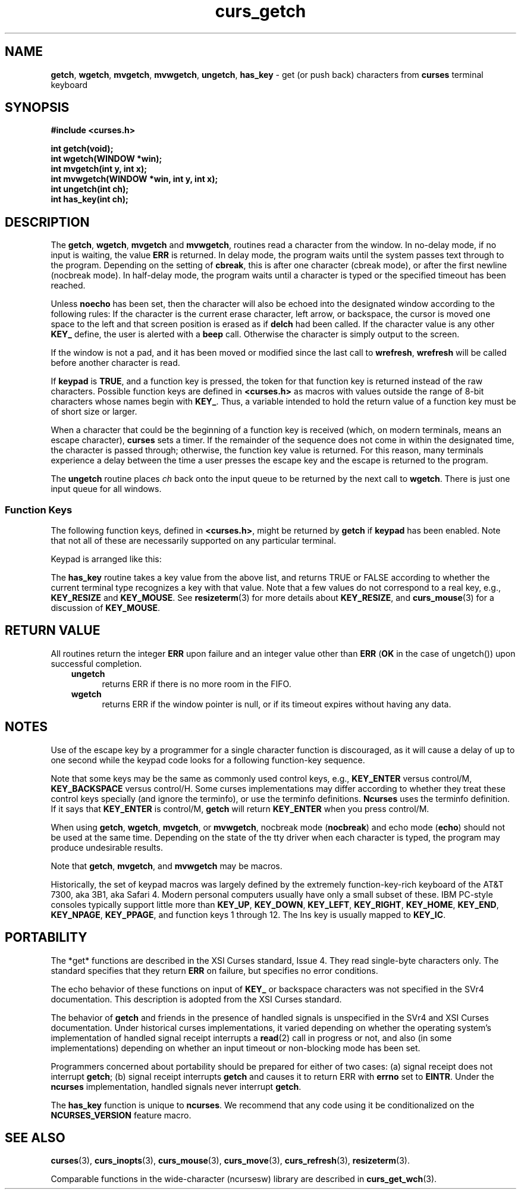 '\" t
.\" $OpenBSD: curs_getch.3,v 1.5 2021/03/10 20:16:08 millert Exp $
.\"
.\"***************************************************************************
.\" Copyright (c) 1998-2005,2006 Free Software Foundation, Inc.              *
.\"                                                                          *
.\" Permission is hereby granted, free of charge, to any person obtaining a  *
.\" copy of this software and associated documentation files (the            *
.\" "Software"), to deal in the Software without restriction, including      *
.\" without limitation the rights to use, copy, modify, merge, publish,      *
.\" distribute, distribute with modifications, sublicense, and/or sell       *
.\" copies of the Software, and to permit persons to whom the Software is    *
.\" furnished to do so, subject to the following conditions:                 *
.\"                                                                          *
.\" The above copyright notice and this permission notice shall be included  *
.\" in all copies or substantial portions of the Software.                   *
.\"                                                                          *
.\" THE SOFTWARE IS PROVIDED "AS IS", WITHOUT WARRANTY OF ANY KIND, EXPRESS  *
.\" OR IMPLIED, INCLUDING BUT NOT LIMITED TO THE WARRANTIES OF               *
.\" MERCHANTABILITY, FITNESS FOR A PARTICULAR PURPOSE AND NONINFRINGEMENT.   *
.\" IN NO EVENT SHALL THE ABOVE COPYRIGHT HOLDERS BE LIABLE FOR ANY CLAIM,   *
.\" DAMAGES OR OTHER LIABILITY, WHETHER IN AN ACTION OF CONTRACT, TORT OR    *
.\" OTHERWISE, ARISING FROM, OUT OF OR IN CONNECTION WITH THE SOFTWARE OR    *
.\" THE USE OR OTHER DEALINGS IN THE SOFTWARE.                               *
.\"                                                                          *
.\" Except as contained in this notice, the name(s) of the above copyright   *
.\" holders shall not be used in advertising or otherwise to promote the     *
.\" sale, use or other dealings in this Software without prior written       *
.\" authorization.                                                           *
.\"***************************************************************************
.\"
.\" $Id: curs_getch.3,v 1.5 2021/03/10 20:16:08 millert Exp $
.TH curs_getch 3 ""
.na
.hy 0
.SH NAME
\fBgetch\fR,
\fBwgetch\fR,
\fBmvgetch\fR,
\fBmvwgetch\fR,
\fBungetch\fR,
\fBhas_key\fR \- get (or push back) characters from \fBcurses\fR terminal keyboard
.ad
.hy
.SH SYNOPSIS
\fB#include <curses.h>\fR
.PP
\fBint getch(void);\fR
.br
\fBint wgetch(WINDOW *win);\fR
.br
\fBint mvgetch(int y, int x);\fR
.br
\fBint mvwgetch(WINDOW *win, int y, int x);\fR
.br
\fBint ungetch(int ch);\fR
.br
\fBint has_key(int ch);\fR
.br
.SH DESCRIPTION
The \fBgetch\fR, \fBwgetch\fR, \fBmvgetch\fR and \fBmvwgetch\fR, routines read
a character from the window.
In no-delay mode, if no input is waiting, the value \fBERR\fR is returned.
In delay mode, the program waits until the system
passes text through to the program.
Depending on the setting of \fBcbreak\fR,
this is after one character (cbreak mode),
or after the first newline (nocbreak mode).
In half-delay mode,
the program waits until a character is typed or the
specified timeout has been reached.
.PP
Unless \fBnoecho\fR has been set,
then the character will also be echoed into the
designated window according to the following rules:
If the character is the current erase character, left arrow, or backspace,
the cursor is moved one space to the left and that screen position is erased
as if \fBdelch\fR had been called.
If the character value is any other \fBKEY_\fR define, the user is alerted
with a \fBbeep\fR call.
Otherwise the character is simply output to the screen.
.PP
If the window is not a pad, and it has been moved or modified since the last
call to \fBwrefresh\fR, \fBwrefresh\fR will be called before another character
is read.
.PP
If \fBkeypad\fR is \fBTRUE\fR, and a function key is pressed, the token for
that function key is returned instead of the raw characters.
Possible function
keys are defined in \fB<curses.h>\fR as macros with values outside the range
of 8-bit characters whose names begin with \fBKEY_\fR. Thus, a variable
intended to hold the return value of a function key must be of short size or
larger.
.PP
When a character that could be the beginning of a function key is received
(which, on modern terminals, means an escape character),
\fBcurses\fR sets a timer.
If the remainder of the sequence does not come in within the designated
time, the character is passed through;
otherwise, the function key value is returned.
For this reason, many terminals experience a delay between the time
a user presses the escape key and the escape is returned to the program.
.PP
The \fBungetch\fR routine places \fIch\fR back onto the input queue to be
returned by the next call to \fBwgetch\fR.
There is just one input queue for all windows.
.PP
.SS Function Keys
The following function keys, defined in \fB<curses.h>\fR, might be returned by
\fBgetch\fR if \fBkeypad\fR has been enabled.
Note that not all of these are
necessarily supported on any particular terminal.
.sp
.TS
center tab(/) ;
l l
l l .
\fIName\fR/\fIKey\fR \fIname\fR
KEY_BREAK/Break key
KEY_DOWN/The four arrow keys ...
KEY_UP
KEY_LEFT
KEY_RIGHT
KEY_HOME/Home key (upward+left arrow)
KEY_BACKSPACE/Backspace
KEY_F0/T{
Function keys; space for 64 keys is reserved.
T}
KEY_F(\fIn\fR)/T{
For 0 \(<= \fIn\fR \(<= 63
T}
KEY_DL/Delete line
KEY_IL/Insert line
KEY_DC/Delete character
KEY_IC/Insert char or enter insert mode
KEY_EIC/Exit insert char mode
KEY_CLEAR/Clear screen
KEY_EOS/Clear to end of screen
KEY_EOL/Clear to end of line
KEY_SF/Scroll 1 line forward
KEY_SR/Scroll 1 line backward (reverse)
KEY_NPAGE/Next page
KEY_PPAGE/Previous page
KEY_STAB/Set tab
KEY_CTAB/Clear tab
KEY_CATAB/Clear all tabs
KEY_ENTER/Enter or send
KEY_SRESET/Soft (partial) reset
KEY_RESET/Reset or hard reset
KEY_PRINT/Print or copy
KEY_LL/Home down or bottom (lower left)
KEY_A1/Upper left of keypad
KEY_A3/Upper right of keypad
KEY_B2/Center of keypad
KEY_C1/Lower left of keypad
KEY_C3/Lower right of keypad
KEY_BTAB/Back tab key
KEY_BEG/Beg(inning) key
KEY_CANCEL/Cancel key
KEY_CLOSE/Close key
KEY_COMMAND/Cmd (command) key
KEY_COPY/Copy key
KEY_CREATE/Create key
KEY_END/End key
KEY_EXIT/Exit key
KEY_FIND/Find key
KEY_HELP/Help key
KEY_MARK/Mark key
KEY_MESSAGE/Message key
KEY_MOUSE/Mouse event read
KEY_MOVE/Move key
KEY_NEXT/Next object key
KEY_OPEN/Open key
KEY_OPTIONS/Options key
KEY_PREVIOUS/Previous object key
KEY_REDO/Redo key
KEY_REFERENCE/Ref(erence) key
KEY_REFRESH/Refresh key
KEY_REPLACE/Replace key
KEY_RESIZE/Screen resized
KEY_RESTART/Restart key
KEY_RESUME/Resume key
KEY_SAVE/Save key
KEY_SBEG/Shifted beginning key
KEY_SCANCEL/Shifted cancel key
KEY_SCOMMAND/Shifted command key
KEY_SCOPY/Shifted copy key
KEY_SCREATE/Shifted create key
KEY_SDC/Shifted delete char key
KEY_SDL/Shifted delete line key
KEY_SELECT/Select key
KEY_SEND/Shifted end key
KEY_SEOL/Shifted clear line key
KEY_SEXIT/Shifted exit key
KEY_SFIND/Shifted find key
KEY_SHELP/Shifted help key
KEY_SHOME/Shifted home key
KEY_SIC/Shifted input key
KEY_SLEFT/Shifted left arrow key
KEY_SMESSAGE/Shifted message key
KEY_SMOVE/Shifted move key
KEY_SNEXT/Shifted next key
KEY_SOPTIONS/Shifted options key
KEY_SPREVIOUS/Shifted prev key
KEY_SPRINT/Shifted print key
KEY_SREDO/Shifted redo key
KEY_SREPLACE/Shifted replace key
KEY_SRIGHT/Shifted right arrow
KEY_SRSUME/Shifted resume key
KEY_SSAVE/Shifted save key
KEY_SSUSPEND/Shifted suspend key
KEY_SUNDO/Shifted undo key
KEY_SUSPEND/Suspend key
KEY_UNDO/Undo key
.TE
.PP
Keypad is arranged like this:
.sp
.TS
center allbox tab(/) ;
c c c .
\fBA1\fR/\fBup\fR/\fBA3\fR
\fBleft\fR/\fBB2\fR/\fBright\fR
\fBC1\fR/\fBdown\fR/\fBC3\fR
.TE
.sp
The \fBhas_key\fR routine takes a key value from the above list, and
returns TRUE or FALSE according to whether
the current terminal type recognizes a key with that value.
Note that a few values do not correspond to a real key,
e.g., \fBKEY_RESIZE\fP and \fBKEY_MOUSE\fP.
See \fBresizeterm\fR(3) for more details about \fBKEY_RESIZE\fP, and
\fBcurs_mouse\fR(3) for a discussion of \fBKEY_MOUSE\fP.
.PP
.SH RETURN VALUE
All routines return the integer \fBERR\fR upon failure and an integer value
other than \fBERR\fR (\fBOK\fR in the case of ungetch()) upon successful
completion.
.RS 3
.TP 5
\fBungetch\fP
returns ERR
if there is no more room in the FIFO.
.TP
\fBwgetch\fP
returns ERR
if the window pointer is null, or
if its timeout expires without having any data.
.RE
.SH NOTES
Use of the escape key by a programmer for a single character function is
discouraged, as it will cause a delay of up to one second while the
keypad code looks for a following function-key sequence.
.PP
Note that some keys may be the same as commonly used control
keys, e.g., \fBKEY_ENTER\fP versus control/M, \fBKEY_BACKSPACE\fP versus control/H.
Some curses implementations may differ according to whether they
treat these control keys specially (and ignore the terminfo), or
use the terminfo definitions.
\fBNcurses\fR uses the terminfo definition.
If it says that \fBKEY_ENTER\fP is control/M,
\fBgetch\fR will return \fBKEY_ENTER\fP
when you press control/M.
.PP
When using \fBgetch\fR, \fBwgetch\fR, \fBmvgetch\fR, or
\fBmvwgetch\fR, nocbreak mode (\fBnocbreak\fR) and echo mode
(\fBecho\fR) should not be used at the same time.
Depending on the
state of the tty driver when each character is typed, the program may
produce undesirable results.
.PP
Note that \fBgetch\fR, \fBmvgetch\fR, and \fBmvwgetch\fR may be macros.
.PP
Historically, the set of keypad macros was largely defined by the extremely
function-key-rich keyboard of the AT&T 7300, aka 3B1, aka Safari 4.
Modern
personal computers usually have only a small subset of these.
IBM PC-style
consoles typically support little more than \fBKEY_UP\fR, \fBKEY_DOWN\fR,
\fBKEY_LEFT\fR, \fBKEY_RIGHT\fR, \fBKEY_HOME\fR, \fBKEY_END\fR,
\fBKEY_NPAGE\fR, \fBKEY_PPAGE\fR, and function keys 1 through 12.
The Ins key
is usually mapped to \fBKEY_IC\fR.
.SH PORTABILITY
The *get* functions are described in the XSI Curses standard, Issue 4.
They
read single-byte characters only.
The standard specifies that they return
\fBERR\fR on failure, but specifies no error conditions.
.PP
The echo behavior of these functions on input of \fBKEY_\fR or backspace
characters was not specified in the SVr4 documentation.
This description is
adopted from the XSI Curses standard.
.PP
The behavior of \fBgetch\fR and friends in the presence of handled signals is
unspecified in the SVr4 and XSI Curses documentation.
Under historical curses
implementations, it varied depending on whether the operating system's
implementation of handled signal receipt interrupts a \fBread\fR(2) call in
progress or not, and also (in some implementations) depending on whether an
input timeout or non-blocking mode has been set.
.PP
Programmers concerned about portability should be prepared for either of two
cases: (a) signal receipt does not interrupt \fBgetch\fR; (b) signal receipt
interrupts \fBgetch\fR and causes it to return ERR with \fBerrno\fR set to
\fBEINTR\fR.
Under the \fBncurses\fR implementation, handled signals never
interrupt \fBgetch\fR.
.PP
The \fBhas_key\fR function is unique to \fBncurses\fR.
We recommend that
any code using it be conditionalized on the \fBNCURSES_VERSION\fR feature macro.
.SH SEE ALSO
\fBcurses\fR(3),
\fBcurs_inopts\fR(3),
\fBcurs_mouse\fR(3),
\fBcurs_move\fR(3),
\fBcurs_refresh\fR(3),
\fBresizeterm\fR(3).
.PP
Comparable functions in the wide-character (ncursesw) library are
described in
\fBcurs_get_wch\fR(3).
.\"#
.\"# The following sets edit modes for GNU EMACS
.\"# Local Variables:
.\"# mode:nroff
.\"# fill-column:79
.\"# End:

